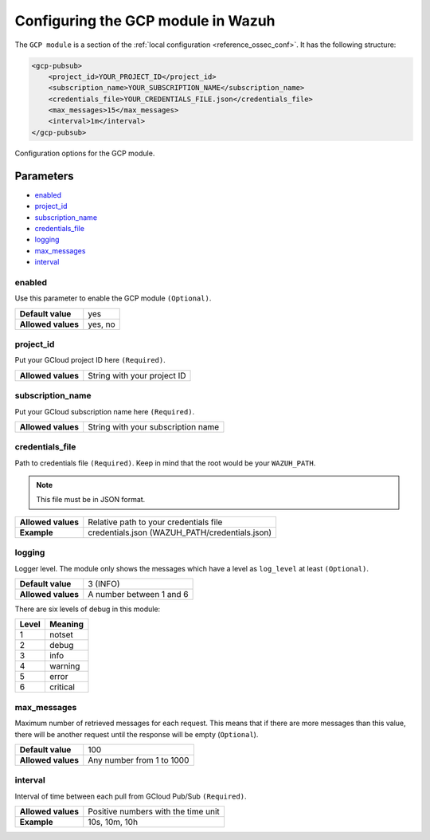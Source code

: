 .. Copyright (C) 2020 Wazuh, Inc.

.. _gcp_configuration:

Configuring the GCP module in Wazuh
===================================

The ``GCP module`` is a section of the :ref:`local configuration <reference_ossec_conf>`.  It has the following structure:

.. code-block:: xml

    <gcp-pubsub>
        <project_id>YOUR_PROJECT_ID</project_id>
        <subscription_name>YOUR_SUBSCRIPTION_NAME</subscription_name>
        <credentials_file>YOUR_CREDENTIALS_FILE.json</credentials_file>
        <max_messages>15</max_messages>
        <interval>1m</interval>
    </gcp-pubsub>


Configuration options for the GCP module.

Parameters
----------

- `enabled`_
- `project_id`_
- `subscription_name`_
- `credentials_file`_
- `logging`_
- `max_messages`_
- `interval`_

enabled
^^^^^^^

Use this parameter to enable the GCP module ``(Optional)``.

+--------------------+---------+
| **Default value**  | yes     |
+--------------------+---------+
| **Allowed values** | yes, no |
+--------------------+---------+

project_id
^^^^^^^^^^

Put your GCloud project ID here ``(Required)``.

+--------------------+-----------------------------+
| **Allowed values** | String with your project ID |
+--------------------+-----------------------------+

subscription_name
^^^^^^^^^^^^^^^^^

Put your GCloud subscription name here ``(Required)``.

+--------------------+------------------------------------+
| **Allowed values** | String with your subscription name |
+--------------------+------------------------------------+

credentials_file
^^^^^^^^^^^^^^^^

Path to credentials file ``(Required)``. Keep in mind that the root would be your ``WAZUH_PATH``. 

.. note:: This file must be in JSON format.

+--------------------+------------------------------------------------+
| **Allowed values** | Relative path to your credentials file         |
+--------------------+------------------------------------------------+
| **Example**        | credentials.json (WAZUH_PATH/credentials.json) |
+--------------------+------------------------------------------------+

logging
^^^^^^^

Logger level. The module only shows the messages which have a level as ``log_level`` at least ``(Optional)``. 

+--------------------+--------------------------+
| **Default value**  | 3 (INFO)                 |
+--------------------+--------------------------+
| **Allowed values** | A number between 1 and 6 |
+--------------------+--------------------------+

There are six levels of debug in this module:

+-----------+-------------+
| **Level** | **Meaning** |
+-----------+-------------+
| 1         | notset      |
+-----------+-------------+
| 2         | debug       |
+-----------+-------------+
| 3         | info        |
+-----------+-------------+
| 4         | warning     |
+-----------+-------------+
| 5         | error       |
+-----------+-------------+
| 6         | critical    |
+-----------+-------------+

max_messages
^^^^^^^^^^^^

Maximum number of retrieved messages for each request. This means that if there are more messages than this value, there will be another request until the response will be empty (``Optional``).

+--------------------+---------------------------+
| **Default value**  | 100                       |
+--------------------+---------------------------+
| **Allowed values** | Any number from 1 to 1000 |
+--------------------+---------------------------+

interval
^^^^^^^^

Interval of time between each pull from GCloud Pub/Sub ``(Required)``.

+--------------------+-------------------------------------+
| **Allowed values** | Positive numbers with the time unit |
+--------------------+-------------------------------------+
| **Example**        | 10s, 10m, 10h                       |
+--------------------+-------------------------------------+